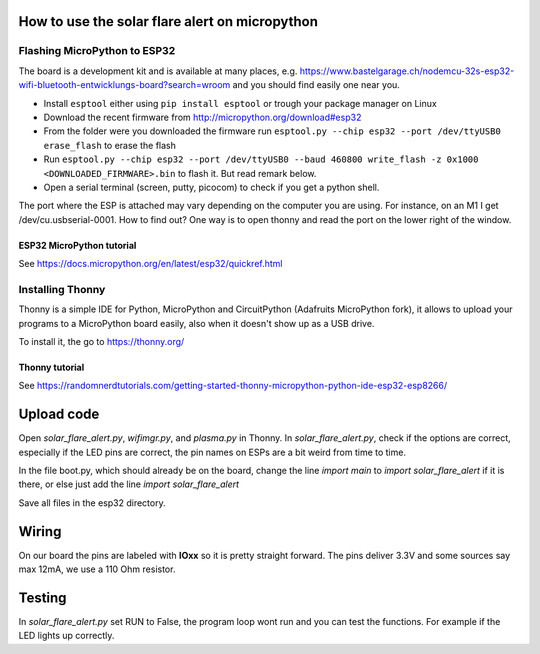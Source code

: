 How to use the solar flare alert on micropython
===============================================

Flashing MicroPython to ESP32
-----------------------------

The board is a development kit and is
available at many places, e.g.
https://www.bastelgarage.ch/nodemcu-32s-esp32-wifi-bluetooth-entwicklungs-board?search=wroom
and you should find easily one near you.

* Install ``esptool`` either using ``pip install esptool`` or trough your package manager on Linux
* Download the recent firmware from http://micropython.org/download#esp32
* From the folder were you downloaded the firmware run ``esptool.py --chip esp32 --port /dev/ttyUSB0 erase_flash`` to erase the flash
* Run ``esptool.py --chip esp32 --port /dev/ttyUSB0 --baud 460800 write_flash -z 0x1000 <DOWNLOADED_FIRMWARE>.bin`` to flash it. But read remark below.
* Open a serial terminal (screen, putty, picocom) to check if you get a python shell.

The port where the ESP is attached may vary depending on the computer
you are using. For instance, on an M1 I get /dev/cu.usbserial-0001. How to find out?
One way is to open thonny and read the port on the lower right of the window.

ESP32 MicroPython tutorial
^^^^^^^^^^^^^^^^^^^^^^^^^^^
See https://docs.micropython.org/en/latest/esp32/quickref.html

Installing Thonny
-----------------

Thonny is a simple IDE for Python,
MicroPython and CircuitPython (Adafruits MicroPython fork),
it allows to upload your programs to a MicroPython board easily,
also when it doesn't show up as a USB drive.

To install it, the go to https://thonny.org/

Thonny tutorial
^^^^^^^^^^^^^^^

See https://randomnerdtutorials.com/getting-started-thonny-micropython-python-ide-esp32-esp8266/

Upload code
===========

Open `solar_flare_alert.py`, `wifimgr.py`, and `plasma.py` in Thonny.
In `solar_flare_alert.py`, check if the options are correct, especially if the \
LED pins are correct,
the pin names on ESPs are a bit weird from time to time.

In the file boot.py, which should already be on the board, change the line
`import main` to `import solar_flare_alert` if it is there, or else
just add the line `import solar_flare_alert`

Save all files in the esp32 directory.


Wiring
======
On our board the pins are labeled with **IOxx** so it is
pretty straight forward.
The pins deliver 3.3V and some sources say max 12mA, we use a 110 Ohm resistor.

Testing
=======
In `solar_flare_alert.py` set RUN to False,
the program loop wont run and you can test the functions.
For example if the LED lights up correctly.
